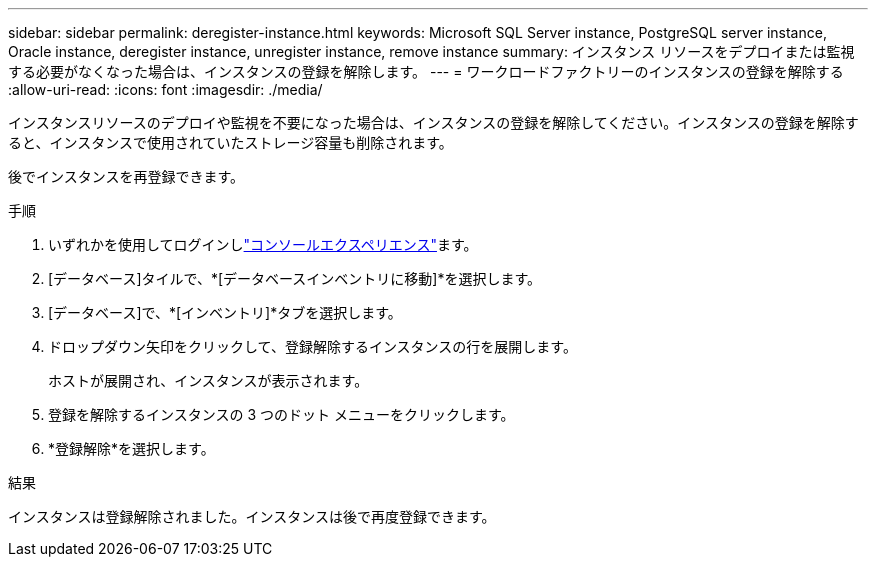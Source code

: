 ---
sidebar: sidebar 
permalink: deregister-instance.html 
keywords: Microsoft SQL Server instance, PostgreSQL server instance, Oracle instance, deregister instance, unregister instance, remove instance 
summary: インスタンス リソースをデプロイまたは監視する必要がなくなった場合は、インスタンスの登録を解除します。 
---
= ワークロードファクトリーのインスタンスの登録を解除する
:allow-uri-read: 
:icons: font
:imagesdir: ./media/


[role="lead"]
インスタンスリソースのデプロイや監視を不要になった場合は、インスタンスの登録を解除してください。インスタンスの登録を解除すると、インスタンスで使用されていたストレージ容量も削除されます。

後でインスタンスを再登録できます。

.手順
. いずれかを使用してログインしlink:https://docs.netapp.com/us-en/workload-setup-admin/console-experiences.html["コンソールエクスペリエンス"^]ます。
. [データベース]タイルで、*[データベースインベントリに移動]*を選択します。
. [データベース]で、*[インベントリ]*タブを選択します。
. ドロップダウン矢印をクリックして、登録解除するインスタンスの行を展開します。
+
ホストが展開され、インスタンスが表示されます。

. 登録を解除するインスタンスの 3 つのドット メニューをクリックします。
. *登録解除*を選択します。


.結果
インスタンスは登録解除されました。インスタンスは後で再度登録できます。
